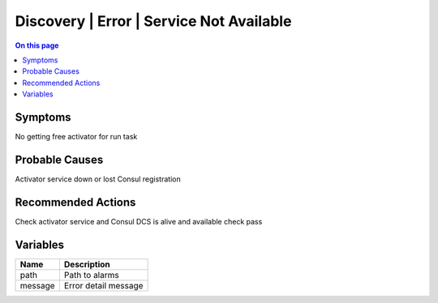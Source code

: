 .. _alarm-class-discovery-error-service-not-available:

=========================================
Discovery | Error | Service Not Available
=========================================
.. contents:: On this page
    :local:
    :backlinks: none
    :depth: 1
    :class: singlecol

Symptoms
--------
No getting free activator for run task

Probable Causes
---------------
Activator service down or lost Consul registration

Recommended Actions
-------------------
Check activator service and Consul DCS is alive and available check pass

Variables
----------
==================== ==================================================
Name                 Description
==================== ==================================================
path                 Path to alarms
message              Error detail message
==================== ==================================================
